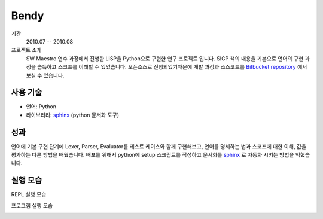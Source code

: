 Bendy
=========

기간
    2010.07 -- 2010.08

프로젝트 소개 
    SW Maestro 연수 과정에서 진행한 LISP을 Python으로 구현한 연구 프로젝트
    입니다. SICP 책의 내용을 기본으로 언어의 구현 과정을 습득하고 스코프를 
    이해할 수 있었습니다. 오픈소스로 진행되었기때문에 개발 과정과 소스코드를
    `Bitbucket repository`_ 에서 보실 수 있습니다.

.. _Bitbucket repository: http://bitbucket.org/admire93/bendy

사용 기술
-----------

- 언어: Python
- 라이브러리: `sphinx`_ (python 문서화 도구)


성과
-----

언어에 기본 구현 단계에 Lexer, Parser, Evaluator를 테스트 케이스와 함께
구현해보고, 언어를 명세하는 법과 스코프에 대한 이해, 값을 평가하는 다른 방법을
배웠습니다. 배포를 위해서 python에 setup 스크립트를 작성하고 문서화를
`sphinx`_ 로 자동화 시키는 방법을 익혔습니다.

.. _sphinx: http://sphinx-doc.org/

실행 모습
-----------

REPL 실행 모습

.. image:: ./images/bendy/repl.png

프로그램 실행 모습

.. image:: ./images/bendy/edit.png
.. image:: ./images/bendy/eval.png
